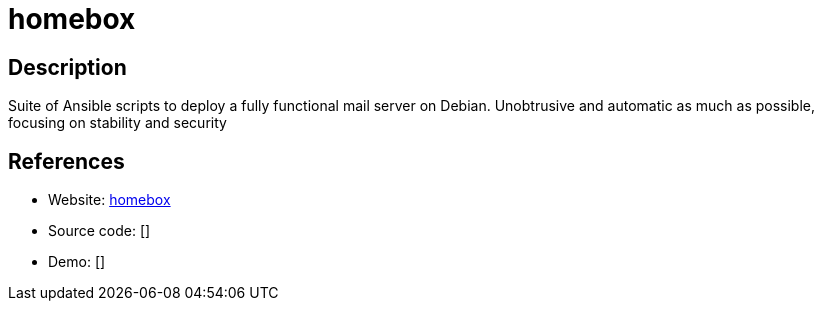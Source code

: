 = homebox

:Name:          homebox
:Language:      homebox
:License:       GPL-3.0
:Topic:         Communication systems
:Category:      Email
:Subcategory:   Complete solutions

// END-OF-HEADER. DO NOT MODIFY OR DELETE THIS LINE

== Description

Suite of Ansible scripts to deploy a fully functional mail server on Debian. Unobtrusive and automatic as much as possible, focusing on stability and security

== References

* Website: https://github.com/progmaticltd/homebox[homebox]
* Source code: []
* Demo: []
